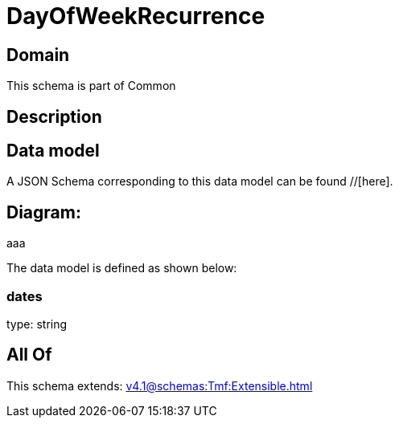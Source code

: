 = DayOfWeekRecurrence

[#domain]
== Domain

This schema is part of Common

[#description]
== Description



[#data_model]
== Data model

A JSON Schema corresponding to this data model can be found //[here].

== Diagram:
aaa

The data model is defined as shown below:


=== dates
type: string


[#all_of]
== All Of

This schema extends: xref:v4.1@schemas:Tmf:Extensible.adoc[]
